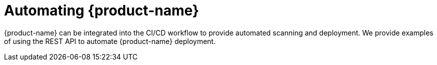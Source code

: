 = Automating {product-name}
:page-opendocs-origin: /11.automation/11.automation.md
:page-opendocs-slug:  /automation

{product-name} can be integrated into the CI/CD workflow to provide automated scanning and deployment. We provide examples of using the REST API to automate {product-name} deployment.
